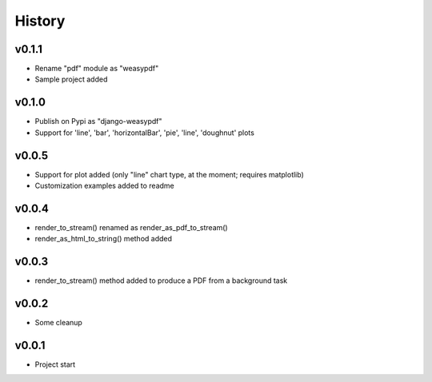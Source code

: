 .. :changelog:

History
=======

v0.1.1
------
* Rename "pdf" module as "weasypdf"
* Sample project added

v0.1.0
------
* Publish on Pypi as "django-weasypdf"
* Support for 'line', 'bar', 'horizontalBar', 'pie', 'line', 'doughnut' plots

v0.0.5
------
* Support for plot added (only "line" chart type, at the moment; requires matplotlib)
* Customization examples added to readme

v0.0.4
------
* render_to_stream() renamed as render_as_pdf_to_stream()
* render_as_html_to_string() method added

v0.0.3
------
* render_to_stream() method added to produce a PDF from a background task

v0.0.2
------
* Some cleanup

v0.0.1
------
* Project start
